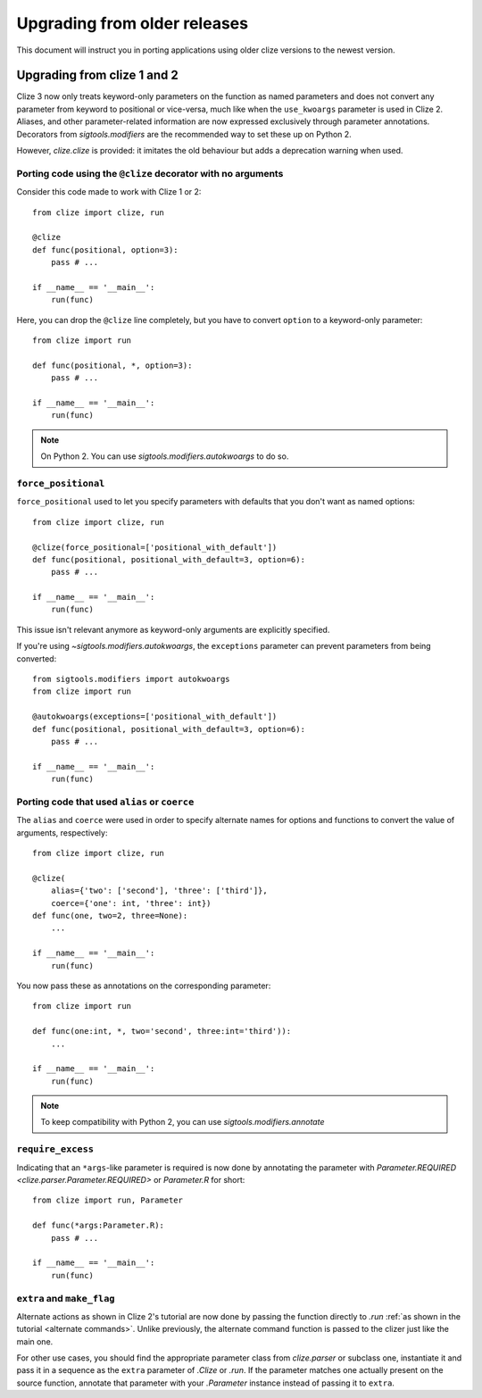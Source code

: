 Upgrading from older releases
=============================

This document will instruct you in porting applications using older clize versions to the newest version.

.. _porting-2:

Upgrading from clize 1 and 2
----------------------------

Clize 3 now only treats keyword-only parameters on the function as named
parameters and does not convert any parameter from keyword to positional or
vice-versa, much like when the ``use_kwoargs`` parameter is used in Clize 2.
Aliases, and other parameter-related information are now expressed exclusively
through parameter annotations. Decorators from `sigtools.modifiers` are the
recommended way to set these up on Python 2.

However, `clize.clize` is provided: it imitates the old behaviour but adds a
deprecation warning when used.


.. _porting clize decorator:

Porting code using the ``@clize`` decorator with no arguments
_____________________________________________________________

Consider this code made to work with Clize 1 or 2::

    from clize import clize, run

    @clize
    def func(positional, option=3):
        pass # ...

    if __name__ == '__main__':
        run(func)

Here, you can drop the ``@clize`` line completely, but you have to convert
``option`` to a keyword-only parameter::

    from clize import run

    def func(positional, *, option=3):
        pass # ...

    if __name__ == '__main__':
        run(func)

.. note:: On Python 2. You can use `sigtools.modifiers.autokwoargs` to do so.


.. _porting force_positional:

``force_positional``
____________________

``force_positional`` used to let you specify parameters with defaults that you
don't want as named options::

    from clize import clize, run

    @clize(force_positional=['positional_with_default'])
    def func(positional, positional_with_default=3, option=6):
        pass # ...

    if __name__ == '__main__':
        run(func)

This issue isn't relevant anymore as keyword-only arguments are explicitly
specified.

If you're using `~sigtools.modifiers.autokwoargs`, the ``exceptions`` parameter
can prevent parameters from being converted::

    from sigtools.modifiers import autokwoargs
    from clize import run

    @autokwoargs(exceptions=['positional_with_default'])
    def func(positional, positional_with_default=3, option=6):
        pass # ...

    if __name__ == '__main__':
        run(func)


.. _porting alias:
.. _porting coerce:

Porting code that used ``alias`` or ``coerce``
______________________________________________

The ``alias`` and ``coerce`` were used in order to specify alternate names for
options and functions to convert the value of arguments, respectively::

    from clize import clize, run

    @clize(
        alias={'two': ['second'], 'three': ['third']},
        coerce={'one': int, 'three': int})
    def func(one, two=2, three=None):
        ...

    if __name__ == '__main__':
        run(func)

You now pass these as annotations on the corresponding parameter::

    from clize import run

    def func(one:int, *, two='second', three:int='third')):
        ...

    if __name__ == '__main__':
        run(func)

.. note:: To keep compatibility with Python 2, you can use
   `sigtools.modifiers.annotate`


.. _porting require_excess:

``require_excess``
__________________

Indicating that an ``*args``-like parameter is required is now done by
annotating the parameter with `Parameter.REQUIRED
<clize.parser.Parameter.REQUIRED>` or `Parameter.R` for short::

    from clize import run, Parameter

    def func(*args:Parameter.R):
        pass # ...

    if __name__ == '__main__':
        run(func)


.. _porting make_flag:

``extra`` and ``make_flag``
___________________________

Alternate actions as shown in Clize 2's tutorial are now done by passing the
function directly to `.run` :ref:`as shown in the tutorial <alternate
commands>`.  Unlike previously, the alternate command function is passed to the
clizer just like the main one.

For other use cases, you should find the appropriate parameter class from
`clize.parser` or subclass one, instantiate it and pass it in a sequence as the
``extra`` parameter of `.Clize` or `.run`. If the parameter matches one
actually present on the source function, annotate that parameter with your
`.Parameter` instance instead of passing it to ``extra``.
